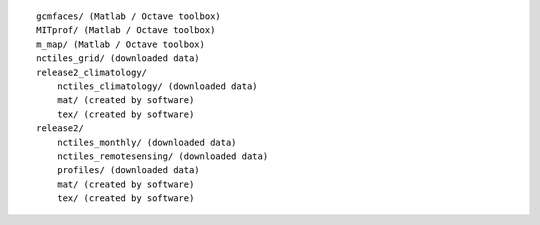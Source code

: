 
::

   gcmfaces/ (Matlab / Octave toolbox)
   MITprof/ (Matlab / Octave toolbox)
   m_map/ (Matlab / Octave toolbox)
   nctiles_grid/ (downloaded data)
   release2_climatology/
       nctiles_climatology/ (downloaded data)
       mat/ (created by software)
       tex/ (created by software)
   release2/
       nctiles_monthly/ (downloaded data)
       nctiles_remotesensing/ (downloaded data)
       profiles/ (downloaded data)
       mat/ (created by software)
       tex/ (created by software)

